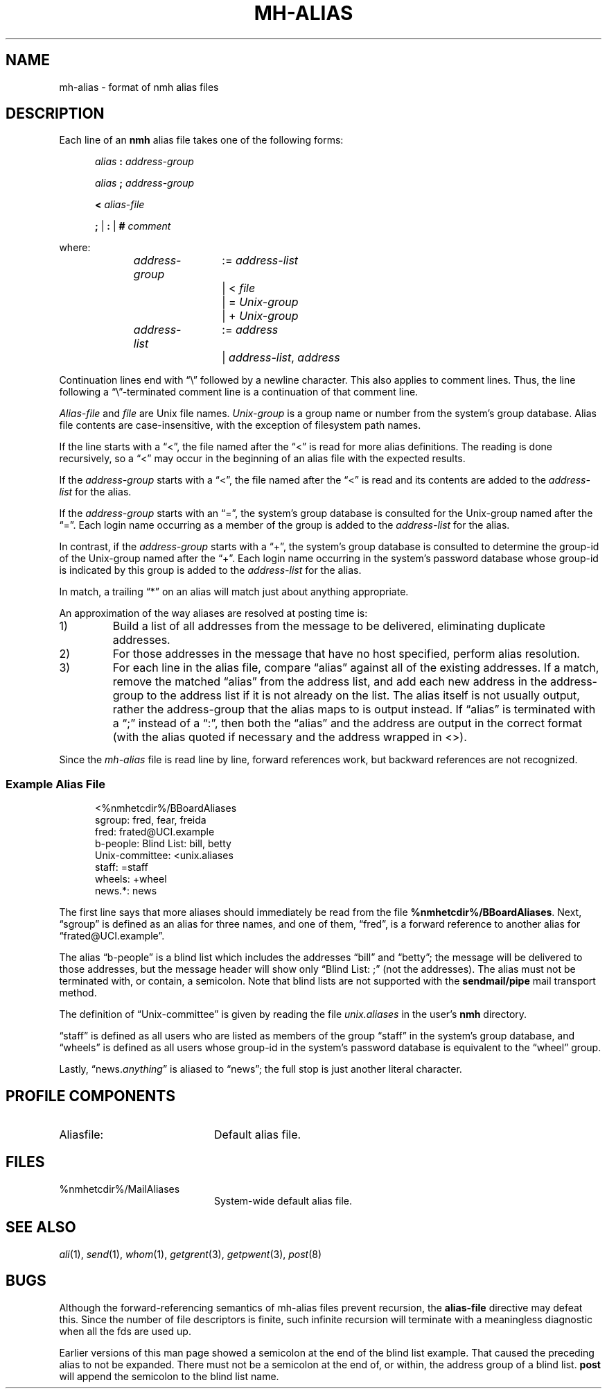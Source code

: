 .TH MH-ALIAS %manext5% 2014-04-18 "%nmhversion%"
.
.\" %nmhwarning%
.
.SH NAME
mh-alias \- format of nmh alias files
.SH DESCRIPTION
.PP
Each line of an
.B nmh
alias file takes one of the following forms:
.PP
.RS 5
.I alias
.B :
.I address-group
.RE
.sp
.RS 5
.I alias
.B ;
.I address-group
.RE
.sp
.RS 5
.B <
.I alias-file
.RE
.sp
.RS 5
.B ;
|
.B :
|
.B #
.I comment
.RE
.PP
where:
.PP
.RS 5
.nf
.IR address-group "	:= " address-list
.RI "			|  < " file
.RI "			|  = " Unix-group
.RI "			|  + " Unix-group

.IR address-list "	:= " address
.RI "			|  " address-list ", " address
.fi
.RE
.PP
Continuation lines end with \*(lq\\\*(rq followed by a newline
character.  This also applies to comment lines.  Thus, the line following a
\*(lq\\\*(rq-terminated
comment line is a continuation of
that comment line.
.PP
.I Alias-file
and
.I file
are Unix file names.
.I Unix-group
is a group name or number from
the system's group database.
Alias file contents are case-insensitive, with the exception
of filesystem path names.
.PP
If the line starts with a \*(lq<\*(rq, the file named after the \*(lq<\*(rq is
read for more alias definitions.  The reading is done recursively, so a
\*(lq<\*(rq may occur in the beginning of an alias file with the expected results.
.PP
If the
.I address-group
starts with a \*(lq<\*(rq, the file named after the
\*(lq<\*(rq is read and its contents are added to the
.I address-list
for the alias.
.PP
If the
.I address-group
starts with an \*(lq=\*(rq, the
system's group database
is consulted for the Unix-group named after the \*(lq=\*(rq.  Each login name
occurring as a member of the group is added to the
.I address-list
for the alias.
.PP
In contrast, if the
.I address-group
starts with a \*(lq+\*(rq, the system's group database
is consulted to determine the group-id of the
Unix-group named after the \*(lq+\*(rq.  Each login name occurring in the
system's password database
whose group-id is indicated by this group is
added to the
.I address-list
for the alias.
.PP
In match, a trailing \*(lq*\*(rq on an alias will match just about anything
appropriate.
.PP
An approximation of the way aliases are resolved at posting time is:
.IP 1)
Build a list of all addresses from the message to be delivered,
eliminating duplicate addresses.
.IP 2)
For those addresses in the message that have no host specified,
perform alias resolution.
.IP 3)
For each line in the alias file, compare \*(lqalias\*(rq against all of
the existing addresses.  If a match, remove the matched \*(lqalias\*(rq
from the address list, and add each new address in the address-group to
the address list if it is not already on the list.  The alias itself is
not usually output, rather the address-group that the alias maps to is
output instead.  If \*(lqalias\*(rq is terminated with a \*(lq;\*(rq instead of
a \*(lq:\*(rq, then both the \*(lqalias\*(rq and the address are output in the
correct format (with the alias quoted if necessary and the address
wrapped in <>).
.PP
Since the
.I mh-alias
file is read line by line, forward references work, but
backward references are not recognized.
.SS
Example Alias File
.PP
.RS 5
.nf
<%nmhetcdir%/BBoardAliases
sgroup: fred, fear, freida
fred: frated@UCI.example
b-people: Blind List: bill, betty
Unix\-committee: <unix.aliases
staff: =staff
wheels: +wheel
news.*: news
.fi
.RE
.PP
The first line says that more aliases should immediately be read from
the file
.BR %nmhetcdir%/BBoardAliases .
Next, \*(lqsgroup\*(rq is defined as an alias for three names,
and one of them, \*(lqfred\*(rq,
is a forward reference to another alias for \*(lqfrated@UCI.example\*(rq.
.PP
The alias \*(lqb-people\*(rq is a blind list which includes the addresses
\*(lqbill\*(rq and \*(lqbetty\*(rq; the message will be delivered to those
addresses, but the message header will show only \*(lqBlind List: ;\*(rq
(not the addresses).  The alias must not be terminated with, or contain,
a semicolon.
Note that blind lists are not supported with the
.B sendmail/pipe
mail transport method.
.PP
The definition of \*(lqUnix\-committee\*(rq is given by
reading the file
.I unix.aliases
in the user's
.B nmh
directory.
.PP
\*(lqstaff\*(rq is defined as all users who are listed as members of the
group \*(lqstaff\*(rq in the
system's group database, and \*(lqwheels\*(rq
is defined as all users whose group-id in
the system's password database
is equivalent to the \*(lqwheel\*(rq group.
.PP
Lastly,
.RI \*(lqnews. anything \*(rq
is aliased to \*(lqnews\*(rq;
the full stop is just another literal character.
.SH "PROFILE COMPONENTS"
.TP 20
Aliasfile:
Default alias file.
.SH FILES
.TP 20
%nmhetcdir%/MailAliases
System-wide default alias file.
.SH "SEE ALSO"
.IR ali (1),
.IR send (1),
.IR whom (1),
.IR getgrent (3),
.IR getpwent (3),
.IR post (8)
.SH BUGS
Although the forward-referencing semantics of
mh\-alias
files prevent recursion, the
.B alias-file
directive may defeat this.
Since the number of file descriptors is finite, such
infinite recursion will terminate with a meaningless diagnostic when
all the fds are used up.
.PP
Earlier versions of this man page showed a semicolon at the end of the
blind list example.  That caused the preceding alias to not be
expanded.  There must not be a semicolon at the end of, or within, the
address group of a blind list.
.B post
will append the semicolon to the blind list name.
